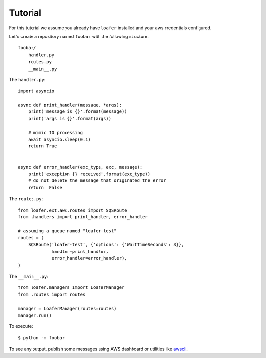 Tutorial
--------

For this tutorial we assume you already have ``loafer`` installed and your
aws credentials configured.

Let`s create a repository named ``foobar`` with the following structure::

    foobar/
        handler.py
        routes.py
        __main__.py


The ``handler.py``::

    import asyncio

    async def print_handler(message, *args):
        print('message is {}'.format(message))
        print('args is {}'.format(args))

        # mimic IO processing
        await asyncio.sleep(0.1)
        return True


    async def error_handler(exc_type, exc, message):
        print('exception {} received'.format(exc_type))
        # do not delete the message that originated the error
        return  False


The ``routes.py``::

    from loafer.ext.aws.routes import SQSRoute
    from .handlers import print_handler, error_handler

    # assuming a queue named "loafer-test"
    routes = (
        SQSRoute('loafer-test', {'options': {'WaitTimeSeconds': 3}},
                 handler=print_handler,
                 error_handler=error_handler),
    )


The ``__main__.py``::

    from loafer.managers import LoaferManager
    from .routes import routes

    manager = LoaferManager(routes=routes)
    manager.run()


To execute::

    $ python -m foobar


To see any output, publish some messages using AWS dashboard or utilities like `awscli`_.

.. _awscli: https://github.com/aws/aws-cli
